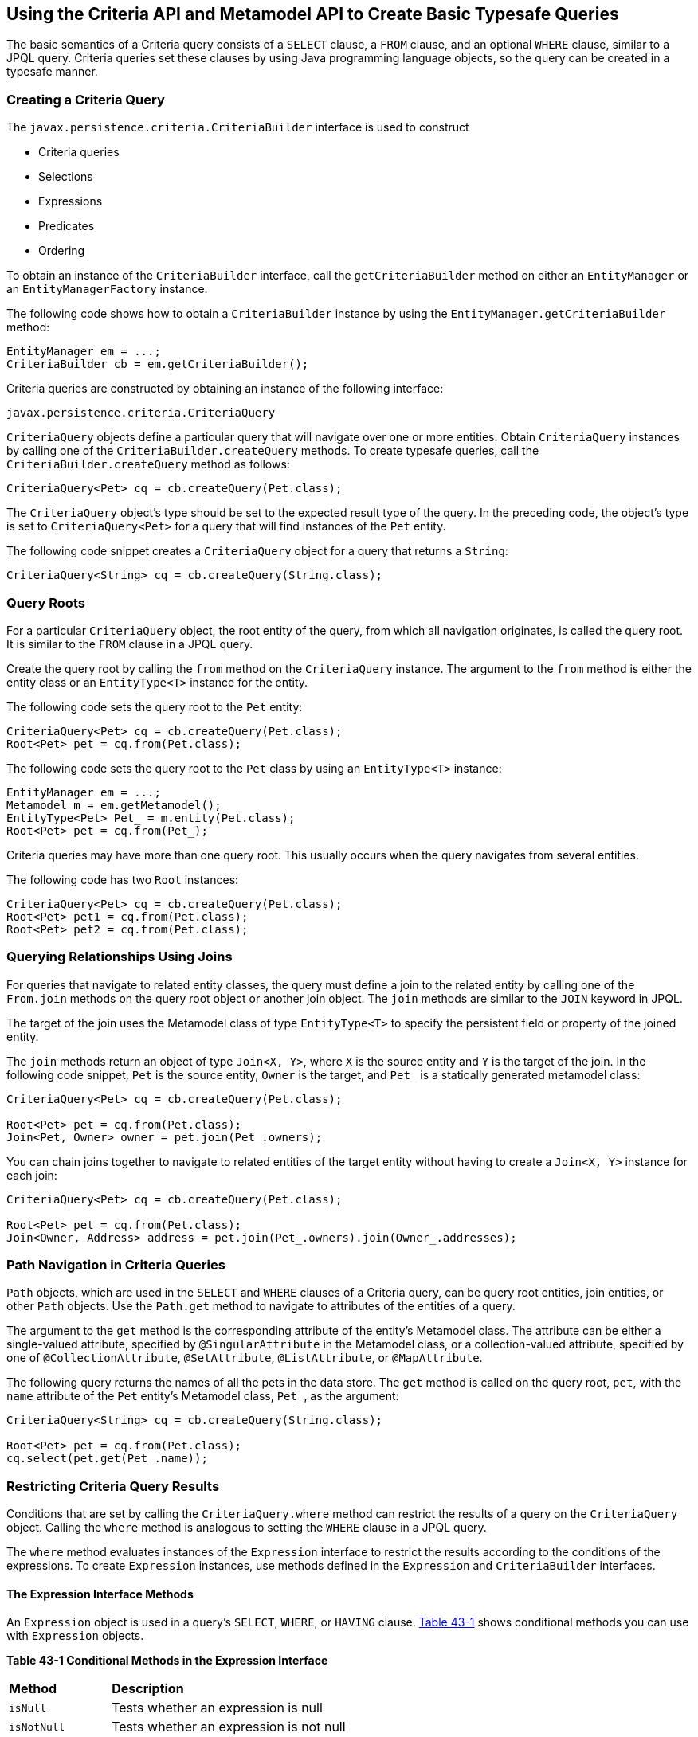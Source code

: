 [[GJIVM]][[using-the-criteria-api-and-metamodel-api-to-create-basic-typesafe-queries]]

== Using the Criteria API and Metamodel API to Create Basic Typesafe Queries

The basic semantics of a Criteria query consists of a `SELECT` clause, a
`FROM` clause, and an optional `WHERE` clause, similar to a JPQL query.
Criteria queries set these clauses by using Java programming language
objects, so the query can be created in a typesafe manner.

[[GJIVS]][[creating-a-criteria-query]]

=== Creating a Criteria Query

The `javax.persistence.criteria.CriteriaBuilder` interface is used to
construct

* Criteria queries
* Selections
* Expressions
* Predicates
* Ordering

To obtain an instance of the `CriteriaBuilder` interface, call the
`getCriteriaBuilder` method on either an `EntityManager` or an
`EntityManagerFactory` instance.

The following code shows how to obtain a `CriteriaBuilder` instance by
using the `EntityManager.getCriteriaBuilder` method:

[source,java]
----
EntityManager em = ...;
CriteriaBuilder cb = em.getCriteriaBuilder();
----

Criteria queries are constructed by obtaining an instance of the
following interface:

[source,java]
----
javax.persistence.criteria.CriteriaQuery
----

`CriteriaQuery` objects define a particular query that will navigate
over one or more entities. Obtain `CriteriaQuery` instances by calling
one of the `CriteriaBuilder.createQuery` methods. To create typesafe
queries, call the `CriteriaBuilder.createQuery` method as follows:

[source,java]
----
CriteriaQuery<Pet> cq = cb.createQuery(Pet.class);
----

The `CriteriaQuery` object's type should be set to the expected result
type of the query. In the preceding code, the object's type is set to
`CriteriaQuery<Pet>` for a query that will find instances of the `Pet`
entity.

The following code snippet creates a `CriteriaQuery` object for a query
that returns a `String`:

[source,java]
----
CriteriaQuery<String> cq = cb.createQuery(String.class);
----

[[GJIVQ]][[query-roots]]

=== Query Roots

For a particular `CriteriaQuery` object, the root entity of the query,
from which all navigation originates, is called the query root. It is
similar to the `FROM` clause in a JPQL query.

Create the query root by calling the `from` method on the
`CriteriaQuery` instance. The argument to the `from` method is either
the entity class or an `EntityType<T>` instance for the entity.

The following code sets the query root to the `Pet` entity:

[source,java]
----
CriteriaQuery<Pet> cq = cb.createQuery(Pet.class);
Root<Pet> pet = cq.from(Pet.class);
----

The following code sets the query root to the `Pet` class by using an
`EntityType<T>` instance:

[source,java]
----
EntityManager em = ...;
Metamodel m = em.getMetamodel();
EntityType<Pet> Pet_ = m.entity(Pet.class);
Root<Pet> pet = cq.from(Pet_);
----

Criteria queries may have more than one query root. This usually occurs
when the query navigates from several entities.

The following code has two `Root` instances:

[source,java]
----
CriteriaQuery<Pet> cq = cb.createQuery(Pet.class);
Root<Pet> pet1 = cq.from(Pet.class);
Root<Pet> pet2 = cq.from(Pet.class);
----

[[GJIUV]][[querying-relationships-using-joins]]

=== Querying Relationships Using Joins

For queries that navigate to related entity classes, the query must
define a join to the related entity by calling one of the `From.join`
methods on the query root object or another join object. The `join`
methods are similar to the `JOIN` keyword in JPQL.

The target of the join uses the Metamodel class of type `EntityType<T>`
to specify the persistent field or property of the joined entity.

The `join` methods return an object of type `Join<X, Y>`, where `X` is
the source entity and `Y` is the target of the join. In the following
code snippet, `Pet` is the source entity, `Owner` is the target, and
`Pet_` is a statically generated metamodel class:

[source,java]
----
CriteriaQuery<Pet> cq = cb.createQuery(Pet.class);

Root<Pet> pet = cq.from(Pet.class);
Join<Pet, Owner> owner = pet.join(Pet_.owners);
----

You can chain joins together to navigate to related entities of the
target entity without having to create a `Join<X, Y>` instance for each
join:

[source,java]
----
CriteriaQuery<Pet> cq = cb.createQuery(Pet.class);

Root<Pet> pet = cq.from(Pet.class);
Join<Owner, Address> address = pet.join(Pet_.owners).join(Owner_.addresses);
----

[[GJIVE]][[path-navigation-in-criteria-queries]]

=== Path Navigation in Criteria Queries

`Path` objects, which are used in the `SELECT` and `WHERE` clauses of a
Criteria query, can be query root entities, join entities, or other
`Path` objects. Use the `Path.get` method to navigate to attributes of
the entities of a query.

The argument to the `get` method is the corresponding attribute of the
entity's Metamodel class. The attribute can be either a single-valued
attribute, specified by `@SingularAttribute` in the Metamodel class, or
a collection-valued attribute, specified by one of
`@CollectionAttribute`, `@SetAttribute`, `@ListAttribute`, or
`@MapAttribute`.

The following query returns the names of all the pets in the data store.
The `get` method is called on the query root, `pet`, with the `name`
attribute of the `Pet` entity's Metamodel class, `Pet_`, as the
argument:

[source,java]
----
CriteriaQuery<String> cq = cb.createQuery(String.class);

Root<Pet> pet = cq.from(Pet.class);
cq.select(pet.get(Pet_.name));
----

[[GJIVI]][[restricting-criteria-query-results]]

=== Restricting Criteria Query Results

Conditions that are set by calling the `CriteriaQuery.where` method can
restrict the results of a query on the `CriteriaQuery` object. Calling
the `where` method is analogous to setting the `WHERE` clause in a JPQL
query.

The `where` method evaluates instances of the `Expression` interface to
restrict the results according to the conditions of the expressions. To
create `Expression` instances, use methods defined in the `Expression`
and `CriteriaBuilder` interfaces.

[[GJIWN]][[the-expression-interface-methods]]

==== The Expression Interface Methods

An `Expression` object is used in a query's `SELECT`, `WHERE`, or
`HAVING` clause. link:#GJIWW[Table 43-1] shows conditional methods you
can use with `Expression` objects.

[[sthref180]][[GJIWW]]

*Table 43-1 Conditional Methods in the Expression Interface*

[width="50%",cols="15%,35%"]
|============================================================
|*Method* |*Description*
|`isNull` |Tests whether an expression is null
|`isNotNull` |Tests whether an expression is not null
|`in` |Tests whether an expression is within a list of values
|============================================================


The following query uses the `Expression.isNull` method to find all pets
where the `color` attribute is null:

[source,java]
----
CriteriaQuery<Pet> cq = cb.createQuery(Pet.class);
Root<Pet> pet = cq.from(Pet.class);
cq.where(pet.get(Pet_.color).isNull());
----

The following query uses the `Expression.in` method to find all brown
and black pets:

[source,java]
----
CriteriaQuery<Pet> cq = cb.createQuery(Pet.class);
Root<Pet> pet = cq.from(Pet.class);
cq.where(pet.get(Pet_.color).in("brown", "black"));
----

The `in` method can also check whether an attribute is a member of a
collection.

[[GJIXA]][[expression-methods-in-the-criteriabuilder-interface]]

==== Expression Methods in the CriteriaBuilder Interface

The `CriteriaBuilder` interface defines additional methods for creating
expressions. These methods correspond to the arithmetic, string, date,
time, and case operators and functions of JPQL. link:#GJIXL[Table 43-2]
shows conditional methods you can use with `CriteriaBuilder` objects.

[[sthref181]][[GJIXL]]

*Table 43-2 Conditional Methods in the CriteriaBuilder Interface*

[width="60%",cols="15%,45%"]
|=======================================================================
|*Conditional Method* |*Description*
|`equal` |Tests whether two expressions are equal

|`notEqual` |Tests whether two expressions are not equal

|`gt` |Tests whether the first numeric expression is greater than the
second numeric expression

|`ge` |Tests whether the first numeric expression is greater than or
equal to the second numeric expression

|`lt` |Tests whether the first numeric expression is less than the
second numeric expression

|`le` |Tests whether the first numeric expression is less than or equal
to the second numeric expression

|`between` |Tests whether the first expression is between the second and
third expression in value

|`like` |Tests whether the expression matches a given pattern
|=======================================================================


The following code uses the `CriteriaBuilder.equal` method:

[source,java]
----
CriteriaQuery<Pet> cq = cb.createQuery(Pet.class);
Root<Pet> pet = cq.from(Pet.class);
cq.where(cb.equal(pet.get(Pet_.name), "Fido"));
----

The following code uses the `CriteriaBuilder.gt` method:

[source,java]
----
CriteriaQuery<Pet> cq = cb.createQuery(Pet.class);
Root<Pet> pet = cq.from(Pet.class);
Date someDate = new Date(...);
cq.where(cb.gt(pet.get(Pet_.birthday), date));
----

The following code uses the `CriteriaBuilder.between` method:

[source,java]
----
CriteriaQuery<Pet> cq = cb.createQuery(Pet.class);
Root<Pet> pet = cq.from(Pet.class);
Date firstDate = new Date(...);
Date secondDate = new Date(...);
cq.where(cb.between(pet.get(Pet_.birthday), firstDate, secondDate));
----

The following code uses the `CriteriaBuilder.like` method:

[source,java]
----
CriteriaQuery<Pet> cq = cb.createQuery(Pet.class);
Root<Pet> pet = cq.from(Pet.class);
cq.where(cb.like(pet.get(Pet_.name), "*do"));
----

To specify multiple conditional predicates, use the compound predicate
methods of the `CriteriaBuilder` interface, as shown in
link:#GJIWU[Table 43-3].

[[sthref182]][[GJIWU]]

*Table 43-3 Compound Predicate Methods in the CriteriaBuilder Interface*

[width="50%",cols="15%,35%"]
|=========================================================
|*Method* |*Description*
|`and` |A logical conjunction of two Boolean expressions
|`or` |A logical disjunction of two Boolean expressions
|`not` |A logical negation of the given Boolean expression
|=========================================================


The following code shows the use of compound predicates in queries:

[source,java]
----
CriteriaQuery<Pet> cq = cb.createQuery(Pet.class);
Root<Pet> pet = cq.from(Pet.class);
cq.where(cb.equal(pet.get(Pet_.name), "Fido")
        .and(cb.equal(pet.get(Pet_.color), "brown")));
----

[[GJIXE]][[managing-criteria-query-results]]

=== Managing Criteria Query Results

For queries that return more than one result, it is often helpful to
organize those results. The `CriteriaQuery` interface defines the
following ordering and grouping methods:

* The `orderBy` method orders query results according to attributes of
an entity
* The `groupBy` method groups the results of a query together according
to attributes of an entity, and the `having` method restricts those
groups according to a condition

[[GJIWO]][[ordering-results]]

==== Ordering Results

To order the results of a query, call the `CriteriaQuery.orderBy`
method, passing in an `Order` object. To create an `Order` object, call
either the `CriteriaBuilder.asc` or the `CriteriaBuilder.desc` method.
The `asc` method is used to order the results by ascending value of the
passed expression parameter. The `desc` method is used to order the
results by descending value of the passed expression parameter. The
following query shows the use of the `desc` method:

[source,java]
----
CriteriaQuery<Pet> cq = cb.createQuery(Pet.class);
Root<Pet> pet = cq.from(Pet.class);
cq.select(pet);
cq.orderBy(cb.desc(pet.get(Pet_.birthday)));
----

In this query, the results will be ordered by the pet's birthday from
highest to lowest. That is, pets born in December will appear before
pets born in May.

The following query shows the use of the `asc` method:

[source,java]
----
CriteriaQuery<Pet> cq = cb.createQuery(Pet.class);
Root<Pet> pet = cq.from(Pet.class);
Join<Owner, Address> address = pet.join(Pet_.owners).join(Owner_.address);
cq.select(pet);
cq.orderBy(cb.asc(address.get(Address_.postalCode)));
----

In this query, the results will be ordered by the pet owner's postal
code from lowest to highest. That is, pets whose owner lives in the
10001 zip code will appear before pets whose owner lives in the 91000
zip code.

If more than one `Order` object is passed to `orderBy`, the precedence
is determined by the order in which they appear in the argument list of
`orderBy`. The first `Order` object has precedence.

The following code orders results by multiple criteria:

[source,java]
----
CriteriaQuery<Pet> cq = cb.createQuery(Pet.class);
Root<Pet> pet = cq.from(Pet.class);
Join<Pet, Owner> owner = pet.join(Pet_.owners);
cq.select(pet);
cq.orderBy(cb.asc(owner.get(Owner_.lastName)), owner.get(Owner_.firstName)));
----

The results of this query will be ordered alphabetically by the pet
owner's last name, then first name.

[[GJIXG]][[grouping-results]]

==== Grouping Results

The `CriteriaQuery.groupBy` method partitions the query results into
groups. To set these groups, pass an expression to `groupBy`:

[source,java]
----
CriteriaQuery<Pet> cq = cb.createQuery(Pet.class);
Root<Pet> pet = cq.from(Pet.class);
cq.groupBy(pet.get(Pet_.color));
----

This query returns all `Pet` entities and groups the results by the
pet's color.

Use the `CriteriaQuery.having` method in conjunction with `groupBy` to
filter over the groups. The `having` method, which takes a conditional
expression as a parameter, restricts the query result according to the
conditional expression:

[source,java]
----
CriteriaQuery<Pet> cq = cb.createQuery(Pet.class);
Root<Pet> pet = cq.from(Pet.class);
cq.groupBy(pet.get(Pet_.color));
cq.having(cb.in(pet.get(Pet_.color)).value("brown").value("blonde"));
----

In this example, the query groups the returned `Pet` entities by color,
as in the preceding example. However, the only returned groups will be
`Pet` entities where the `color` attribute is set to `brown` or
`blonde`. That is, no gray-colored pets will be returned in this query.

[[GJIVY]][[executing-queries]]

=== Executing Queries

To prepare a query for execution, create a `TypedQuery<T>` object with
the type of the query result, passing the `CriteriaQuery` object to
`EntityManager.createQuery`.

To execute a query, call either `getSingleResult` or `getResultList` on
the `TypedQuery<T>` object.

[[GJIUR]][[single-valued-query-results]]

==== Single-Valued Query Results

Use the `TypedQuery<T>.getSingleResult` method to execute queries that
return a single result:

[source,java]
----
CriteriaQuery<Pet> cq = cb.createQuery(Pet.class);
...
TypedQuery<Pet> q = em.createQuery(cq);
Pet result = q.getSingleResult();
----

[[GJIVP]][[collection-valued-query-results]]

==== Collection-Valued Query Results

Use the `TypedQuery<T>.getResultList` method to execute queries that
return a collection of objects:

[source,java]
----
CriteriaQuery<Pet> cq = cb.createQuery(Pet.class);
...
TypedQuery<Pet> q = em.createQuery(cq);
List<Pet> results = q.getResultList();
----
